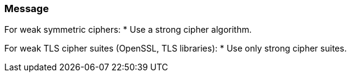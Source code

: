 === Message

For weak symmetric ciphers:
* Use a strong cipher algorithm.

For weak TLS cipher suites (OpenSSL, TLS libraries):
* Use only strong cipher suites.